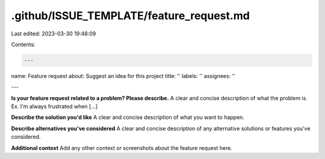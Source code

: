 .github/ISSUE_TEMPLATE/feature_request.md
=========================================

Last edited: 2023-03-30 19:48:09

Contents:

.. code-block:: md

    ---
name: Feature request
about: Suggest an idea for this project
title: ''
labels: ''
assignees: ''

---

**Is your feature request related to a problem? Please describe.**
A clear and concise description of what the problem is. Ex. I'm always frustrated when [...]

**Describe the solution you'd like**
A clear and concise description of what you want to happen.

**Describe alternatives you've considered**
A clear and concise description of any alternative solutions or features you've considered.

**Additional context**
Add any other context or screenshots about the feature request here.


